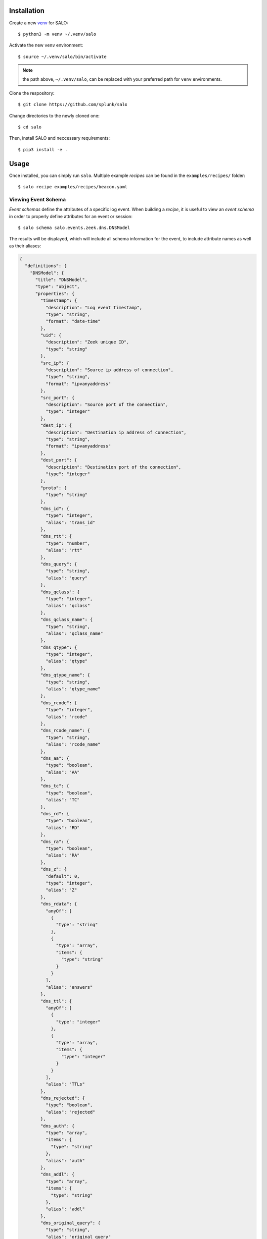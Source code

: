 .. _installation:

============
Installation
============

Create a new `venv <https://docs.python.org/3/library/venv.html>`_ for SALO::

    $ python3 -m venv ~/.venv/salo


Activate the new ``venv`` environment::

    $ source ~/.venv/salo/bin/activate


.. note:: the path above, ``~/.venv/salo``, can be replaced with your preferred path for ``venv`` environments. 

Clone the respository::

    $ git clone https://github.com/splunk/salo


Change directories to the newly cloned one::

    $ cd salo


Then, install SALO and neccessary requirements::

    $ pip3 install -e .


.. _usage:

=====
Usage
=====

Once installed, you can simply run ``salo``. Multiple example `recipes` can be found in the ``examples/recipes/`` folder::

    $ salo recipe examples/recipes/beacon.yaml


Viewing Event Schema
********************

`Event schemas` define the attributes of a specific log event. When building a `recipe`, it is useful to view an `event schema` in order
to properly define attributes for an event or session:: 


    $ salo schema salo.events.zeek.dns.DNSModel


The results will be displayed, which will include all schema information for the event, to include attribute names as well as their aliases:

.. code-block:: json 


    {
      "definitions": {
        "DNSModel": {
          "title": "DNSModel",
          "type": "object",
          "properties": {
            "timestamp": {
              "description": "Log event timestamp",
              "type": "string",
              "format": "date-time"
            },
            "uid": {
              "description": "Zeek unique ID",
              "type": "string"
            },
            "src_ip": {
              "description": "Source ip address of connection",
              "type": "string",
              "format": "ipvanyaddress"
            },
            "src_port": {
              "description": "Source port of the connection",
              "type": "integer"
            },
            "dest_ip": {
              "description": "Destination ip address of connection",
              "type": "string",
              "format": "ipvanyaddress"
            },
            "dest_port": {
              "description": "Destination port of the connection",
              "type": "integer"
            },
            "proto": {
              "type": "string"
            },
            "dns_id": {
              "type": "integer",
              "alias": "trans_id"
            },
            "dns_rtt": {
              "type": "number",
              "alias": "rtt"
            },
            "dns_query": {
              "type": "string",
              "alias": "query"
            },
            "dns_qclass": {
              "type": "integer",
              "alias": "qclass"
            },
            "dns_qclass_name": {
              "type": "string",
              "alias": "qclass_name"
            },
            "dns_qtype": {
              "type": "integer",
              "alias": "qtype"
            },
            "dns_qtype_name": {
              "type": "string",
              "alias": "qtype_name"
            },
            "dns_rcode": {
              "type": "integer",
              "alias": "rcode"
            },
            "dns_rcode_name": {
              "type": "string",
              "alias": "rcode_name"
            },
            "dns_aa": {
              "type": "boolean",
              "alias": "AA"
            },
            "dns_tc": {
              "type": "boolean",
              "alias": "TC"
            },
            "dns_rd": {
              "type": "boolean",
              "alias": "RD"
            },
            "dns_ra": {
              "type": "boolean",
              "alias": "RA"
            },
            "dns_z": {
              "default": 0,
              "type": "integer",
              "alias": "Z"
            },
            "dns_rdata": {
              "anyOf": [
                {
                  "type": "string"
                },
                {
                  "type": "array",
                  "items": {
                    "type": "string"
                  }
                }
              ],
              "alias": "answers"
            },
            "dns_ttl": {
              "anyOf": [
                {
                  "type": "integer"
                },
                {
                  "type": "array",
                  "items": {
                    "type": "integer"
                  }
                }
              ],
              "alias": "TTLs"
            },
            "dns_rejected": {
              "type": "boolean",
              "alias": "rejected"
            },
            "dns_auth": {
              "type": "array",
              "items": {
                "type": "string"
              },
              "alias": "auth"
            },
            "dns_addl": {
              "type": "array",
              "items": {
                "type": "string"
              },
              "alias": "addl"
            },
            "dns_original_query": {
              "type": "string",
              "alias": "original_query"
            }
          },
          "required": [
            "dns_qclass",
            "dns_qclass_name",
            "dns_qtype",
            "dns_qtype_name",
            "dns_rcode",
            "dns_rcode_name"
          ]
        }
      }
    }


Result Output
*************

Output from SALO is handled modularly. There are currently three output modules supported:

    - Console
    - File
    - Splunk HTTP Event Collector (HEC)

If no output module is defined, then SALO will default to `Console` output. Default output 
configurations can be defined in the ``output.yaml`` file. This file can also be customized 
to ensure generated event logs are saved in the desired location. 

As an example, to configure the output  for ``salo.events.zeek.dns.DNSModel``, we would create:

.. code-block:: yaml


    salo.events.zeek.dns.DNSModel:
      outputs:
        file:
          path: zeek/dns.log
        splunk:
          index: salo
          sourcetype: "bro:dns:json"


This will result in both the ``file`` and ``splunk`` outputs for the `event model` ``salo.events.zeek.dns.DNSModel``.
In this case, each `Zeek` event model needs to be defined and configured. However, if the desire was to save all `Zeek`
events to one file, it is possible to change the event model definition like so:

.. code-block:: yaml


    salo.events.zeek:
      outputs:
        file:
          path: zeek/zeek.log
        splunk:
          index: salo
          sourcetype: "bro::json"


SALO will match for the beginning values of the event model definition when determining the output configuration to use. By
doing so, it can help to simplify outputs for events that may be less complex. 


.. note:: Multiple outputs can be used simulatenously. Simply use the command line argument for each of the output modules you would like to use.


Console
^^^^^^^

SALO will default to the `Console` output. No further configuration is required.

File
^^^^

Generated event logs can be saved to files on disk for later use. The configuration for `outputs` must be configured for the individual
event, as outlined above. Once configured, simply add the ``--file`` command line argument::

    $ salo recipe examples/recipes/beacon.yaml -o outputs.yaml --file


Splunk
^^^^^^

To save results to Splunk, an HTTP Event Collector (HEC) must be configured and enabled. Please refer to the Splunk documentation on how to 
`set up and use HTTP Event Collector in Splunk Web <https://docs.splunk.com/Documentation/Splunk/latest/Data/UsetheHTTPEventCollector>`_.

Once a Splunk HEC endpoint is enabled and a token has been generated, some environment variables must be set::

    export SPLUNK_HOST="127.0.0.1"
    export SPLUNK_TOKEN="YOUR_TOKEN_HERE"

Now, you're all set to insert event logs directly into Splunk::

    $ salo recipe examples/recipes/beacon.yaml -o outputs.yaml --splunk

